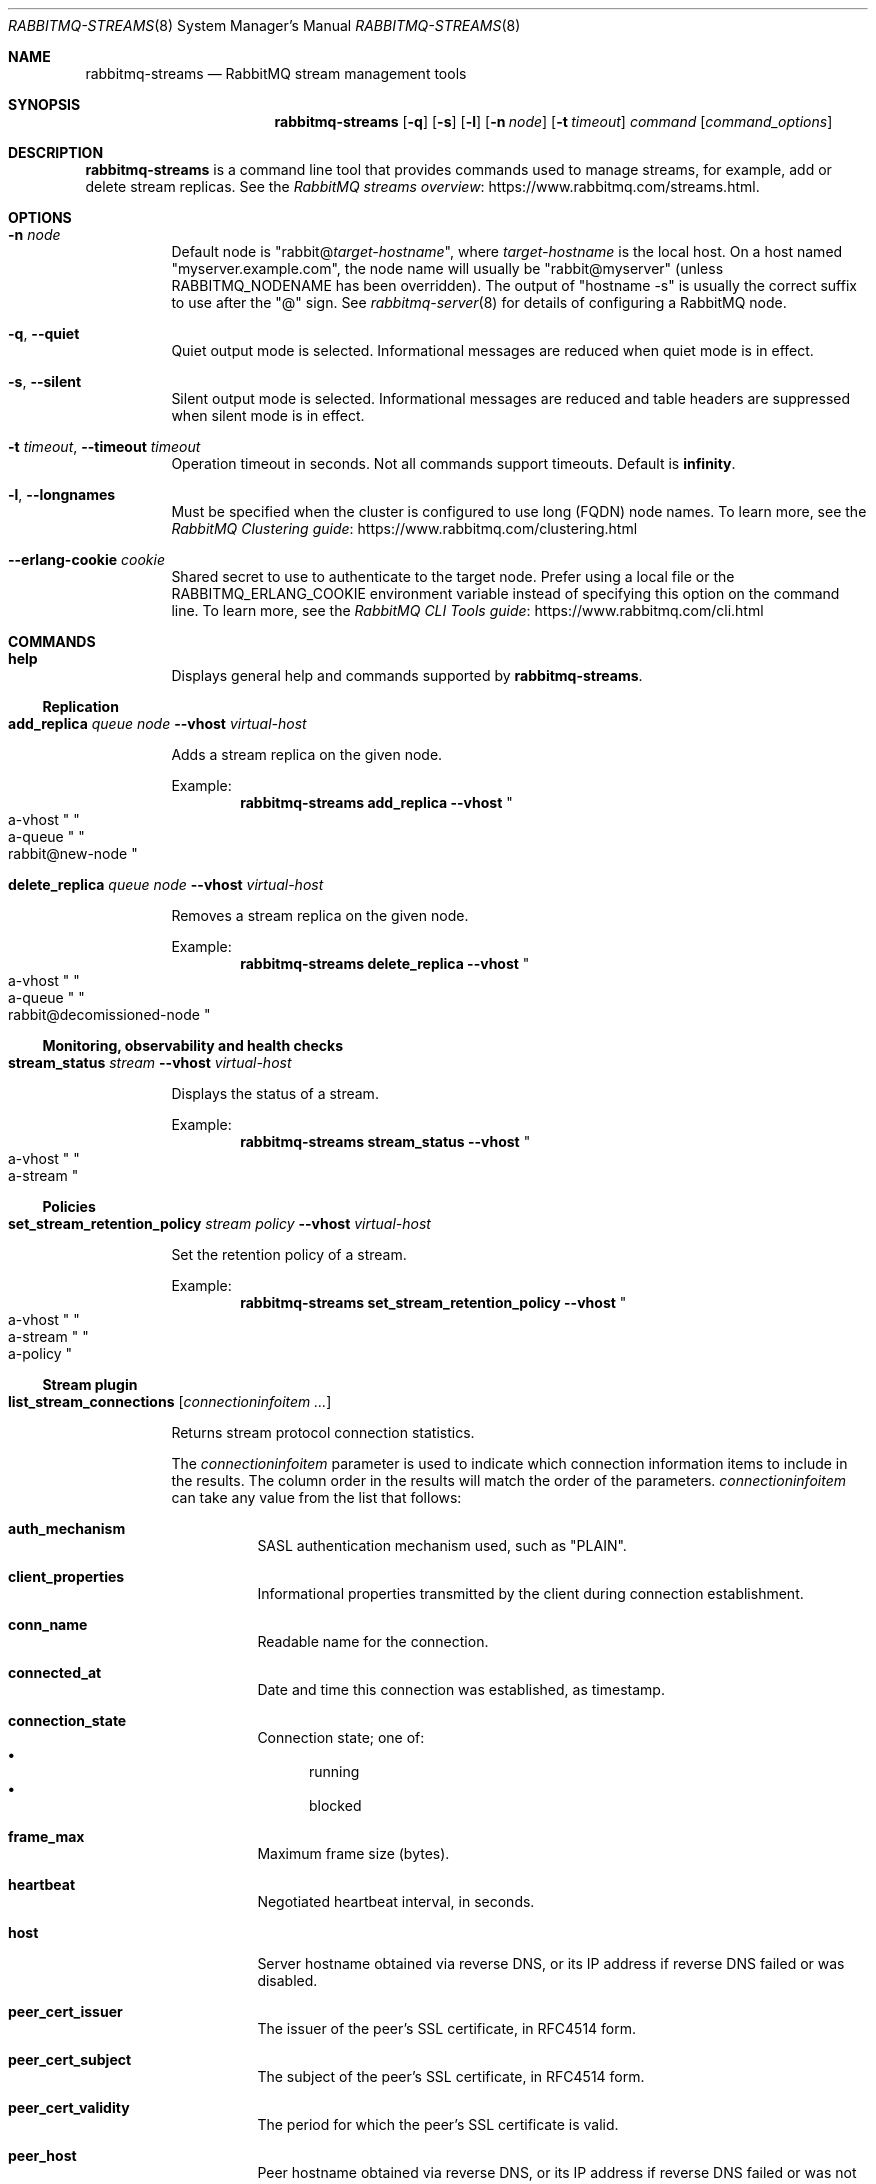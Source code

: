 .\" vim:ft=nroff:
.\" This Source Code Form is subject to the terms of the Mozilla Public
.\" License, v. 2.0. If a copy of the MPL was not distributed with this
.\" file, You can obtain one at https://mozilla.org/MPL/2.0/.
.\"
.\" Copyright (c) 2022 VMware, Inc. or its affiliates.  All rights reserved.
.\"
.Dd December 19, 2022
.Dt RABBITMQ-STREAMS 8
.Os "RabbitMQ Server"
.Sh NAME
.Nm rabbitmq-streams
.Nd RabbitMQ stream management tools
.\" ------------------------------------------------------------------
.Sh SYNOPSIS
.\" ------------------------------------------------------------------
.Nm
.Op Fl q
.Op Fl s
.Op Fl l
.Op Fl n Ar node
.Op Fl t Ar timeout
.Ar command
.Op Ar command_options
.\" ------------------------------------------------------------------
.Sh DESCRIPTION
.\" ------------------------------------------------------------------
.Nm
is a command line tool that provides commands used to manage streams,
for example, add or delete stream replicas.
See the
.Lk https://www.rabbitmq.com/streams.html "RabbitMQ streams overview".
.\" ------------------------------------------------------------------
.Sh OPTIONS
.\" ------------------------------------------------------------------
.Bl -tag -width Ds
.It Fl n Ar node
Default node is
.Qq Pf rabbit@ Ar target-hostname ,
where
.Ar target-hostname
is the local host.
On a host named
.Qq myserver.example.com ,
the node name will usually be
.Qq rabbit@myserver
(unless
.Ev RABBITMQ_NODENAME
has been overridden).
The output of
.Qq hostname -s
is usually the correct suffix to use after the
.Qq @
sign.
See
.Xr rabbitmq-server 8
for details of configuring a RabbitMQ node.
.It Fl q , -quiet
Quiet output mode is selected.
Informational messages are reduced when quiet mode is in effect.
.It Fl s , -silent
Silent output mode is selected.
Informational messages are reduced and table headers are suppressed when silent mode is in effect.
.It Fl t Ar timeout , Fl -timeout Ar timeout
Operation timeout in seconds.
Not all commands support timeouts.
Default is
.Cm infinity .
.It Fl l , Fl -longnames
Must be specified when the cluster is configured to use long (FQDN) node names.
To learn more, see the
.Lk https://www.rabbitmq.com/clustering.html "RabbitMQ Clustering guide"
.It Fl -erlang-cookie Ar cookie
Shared secret to use to authenticate to the target node.
Prefer using a local file or the
.Ev RABBITMQ_ERLANG_COOKIE
environment variable instead of specifying this option on the command line.
To learn more, see the
.Lk https://www.rabbitmq.com/cli.html "RabbitMQ CLI Tools guide"
.El
.\" ------------------------------------------------------------------
.Sh COMMANDS
.\" ------------------------------------
.Bl -tag -width Ds
.\" ------------------------------------
.It Cm help
.Pp
Displays general help and commands supported by
.Nm .
.El
.Ss Replication
.Bl -tag -width Ds
.\" ------------------------------------
.It Cm add_replica Ar queue Ar node Fl -vhost Ar virtual-host
.Pp
Adds a stream replica on the given node.
.Pp
Example:
.Sp
.Dl rabbitmq-streams add_replica --vhost Qo a-vhost Qc Qo a-queue Qc Qo rabbit@new-node Qc
.\" ------------------------------------
.It Cm delete_replica Ar queue Ar node Fl -vhost Ar virtual-host
.Pp
Removes a stream replica on the given node.
.Pp
Example:
.Sp
.Dl rabbitmq-streams delete_replica --vhost Qo a-vhost Qc Qo a-queue Qc Qo rabbit@decomissioned-node Qc
.\" ------------------------------------
.El
.Ss Monitoring, observability and health checks
.Bl -tag -width Ds
.\" ------------------------------------
.It Cm stream_status Ar stream Fl -vhost Ar virtual-host
.Pp
Displays the status of a stream.
.Pp
Example:
.Sp
.Dl rabbitmq-streams stream_status --vhost Qo a-vhost Qc Qo a-stream Qc
.\" ------------------------------------
.El
.Ss Policies
.Bl -tag -width Ds
.\" ------------------------------------
.It Cm set_stream_retention_policy Ar stream Ar policy Fl -vhost Ar virtual-host
.Pp
Set the retention policy of a stream.
.Pp
Example:
.Sp
.Dl rabbitmq-streams set_stream_retention_policy --vhost Qo a-vhost Qc Qo a-stream Qc Qo a-policy Qc
.\" ------------------------------------
.El
.Ss Stream plugin
.Bl -tag -width Ds
.\" ------------------------------------------------------------------
.It Cm list_stream_connections Op Ar connectioninfoitem ...
.Pp
Returns stream protocol connection statistics.
.Pp
The
.Ar connectioninfoitem
parameter is used to indicate which connection information items to
include in the results.
The column order in the results will match the order of the parameters.
.Ar connectioninfoitem
can take any value from the list that follows:
.Bl -tag -width Ds
.It Cm auth_mechanism
SASL authentication mechanism used, such as
.Qq PLAIN .
.It Cm client_properties
Informational properties transmitted by the client during connection
establishment.
.It Cm conn_name
Readable name for the connection.
.It Cm connected_at
Date and time this connection was established, as timestamp.
.It Cm connection_state
Connection state; one of:
.Bl -bullet -compact
.It
running
.It
blocked
.El
.It Cm frame_max
Maximum frame size (bytes).
.It Cm heartbeat
Negotiated heartbeat interval, in seconds.
.It Cm host
Server hostname obtained via reverse DNS, or its IP address if reverse
DNS failed or was disabled.
.It Cm peer_cert_issuer
The issuer of the peer's SSL certificate, in RFC4514 form.
.It Cm peer_cert_subject
The subject of the peer's SSL certificate, in RFC4514 form.
.It Cm peer_cert_validity
The period for which the peer's SSL certificate is valid.
.It Cm peer_host
Peer hostname obtained via reverse DNS, or its IP address if reverse DNS
failed or was not enabled.
.It Cm peer_port
Peer port.
.It Cm port
Server port.
.It Cm ssl
Boolean indicating whether the connection is secured with SSL.
.It Cm ssl_cipher
SSL cipher algorithm (e.g.\&
.Qq aes_256_cbc ) .
.It Cm ssl_hash
SSL hash function (e.g.\&
.Qq sha ) .
.It Cm ssl_key_exchange
SSL key exchange algorithm (e.g.\&
.Qq rsa ) .
.It Cm ssl_protocol
SSL protocol (e.g.\&
.Qq tlsv1 ) .
.It Cm subscriptions
Number of subscriptions (consumers) on the connection.
.It Cm user
Username associated with the connection.
.It Cm vhost
Virtual host name with non-ASCII characters escaped as in C.
.El
.Pp
If no
.Ar connectioninfoitem
are specified then only conn_name is displayed.
.Pp
For example, this command displays the connection name and user
for each connection:
.sp
.Dl rabbitmq-streams list_stream_connections conn_name user
.\" ------------------------------------------------------------------
.It Cm list_stream_consumers Oo Fl p Ar vhost Oc Op Ar consumerinfoitem ...
.Pp
Returns consumers attached to a stream.
.Pp
The
.Ar consumerinfoitem
parameter is used to indicate which consumer information items to
include in the results.
The column order in the results will match the order of the parameters.
.Ar consumerinfoitem
can take any value from the list that follows:
.Bl -tag -width Ds
.It Ar active
Boolean indicating whether the consumer is active or not.
.It Ar activity_status
Consumer activity status; one of:
.Bl -bullet -compact
.It
up
.It
single_active
.It
waiting
.El
.It Ar connection_pid
Id of the Erlang process associated with the consumer connection.
.It Ar credits
Available credits for the consumer.
.It Ar messages_consumed
Number of messages the consumer consumed.
.It Ar offset
The offset (location in the stream) the consumer is at.
.It Ar offset_lag
The difference between the last stored offset and the last
dispatched offset for the consumer.
.It Ar properties
The properties of the consumer subscription.
.It Ar stream
The stream the consumer is attached to.
.It Ar subscription_id
The connection-scoped ID of the consumer.
.El
.Pp
If no
.Ar consumerinfoitem
are specified then connection_pid, subscription_id, stream,
messages_consumed, offset, offset_lag, credits, active, activity_status, and properties are displayed.
.Pp
For example, this command displays the connection PID, subscription ID and stream
for each consumer:
.sp
.Dl rabbitmq-streams list_stream_consumers connection_pid subscription_id stream
\" ------------------------------------------------------------------
.It Cm list_stream_publishers Oo Fl p Ar vhost Oc Op Ar publisherinfoitem ...
.Pp
Returns registered publishers.
.Pp
The
.Ar publisherinfoitem
parameter is used to indicate which publisher information items to
include in the results.
The column order in the results will match the order of the parameters.
.Ar publisherinfoitem
can take any value from the list that follows:
.Bl -tag -width Ds
.It Ar connection_pid
Id of the Erlang process associated with the consumer connection.
.It Ar messages_confirmed
The number of confirmed messages for the publisher.
.It Ar messages_errored
The number of errored messages for the publisher.
.It Ar messages_published
The overall number of messages the publisher published.
.It Ar publisher_id
The connection-scoped ID of the publisher.
.It Ar reference
The deduplication reference of the publisher.
.It Ar stream
The stream the publisher publishes to.
.El
.Pp
If no
.Ar publisherinfoitem
are specified then connection_pid, publisher_id, stream, reference,
messages_published, messages_confirmed, and messages_errored are displayed.
.Pp
For example, this command displays the connection PID, publisher ID and stream
for each producer:
.sp
.Dl rabbitmq-streams list_stream_publishers connection_pid publisher_id stream
.\" ------------------------------------------------------------------
.It Cm add_super_stream Ar super-stream Oo Fl -vhost Ar vhost Oc Oo Fl -partitions Ar partitions Oc Oo Fl -routing-keys Ar routing-keys Oc Oo Fl -max-length-bytes Ar max-length-bytes Oc Oo Fl -max-age Ar max-age Oc Oo Fl -stream-max-segment-size-bytes Ar stream-max-segment-size-bytes Oc Oo Fl -leader-locator Ar leader-locator Oc Oo Fl -initial-cluster-size Ar initial-cluster-size Oc
.Bl -tag -width Ds
.It Ar super-stream
The name of the super stream to create.
.It Ar vhost
The name of the virtual host to create the super stream into.
.It Ar partitions
The number of partitions the super stream will have.
.It Ar routing-keys
Comma-separated list of routing keys.
.It Ar max-length-bytes
The maximum size of partition streams, example values: 20gb, 500mb.
.It Ar max-age
The maximum age of partition stream segments, using the ISO 8601 duration format, e.g. PT10M30S for 10 minutes 30 seconds, P5DT8H for 5 days 8 hours.
.It Ar stream-max-segment-size-bytes
The maximum size of partition stream segments, example values: 500mb, 1gb.
.It Ar leader-locator
Leader locator strategy for partition streams.
Possible values are:
.Bl -bullet -compact
.It
client-local
.It
balanced
.El
The default is
.Cm balanced
.It Ar initial-cluster-size
The initial cluster size of partition streams.
.El
.Pp
Create a super stream.
.\" ------------------------------------------------------------------
.It Cm delete_super_stream Ar super-stream Oo Fl -vhost Ar vhost Oc
.Bl -tag -width Ds
.It Ar super-stream
The name of the super stream to delete.
.It Ar vhost
The virtual host of the super stream.
.Pp
Delete a super stream.
.El
\" ------------------------------------------------------------------
.It Cm list_stream_consumer_groups Oo Fl p Ar vhost Oc Op Ar groupinfoitem ...
.Pp
Lists groups of stream single active consumers for a vhost.
.Pp
The
.Ar groupinfoitem
parameter is used to indicate which group information items to
include in the results.
The column order in the results will match the order of the parameters.
.Ar groupinfoitem
can take any value from the list that follows:
.Bl -tag -width Ds
.It Ar consumers
Number of consumers in the group.
.It Ar partition_index
The stream partition index if the stream is part of a super stream,
-1 if it is not.
.It Ar reference
The group reference (name).
.It Ar stream
The stream the consumers are attached to.
.El
.Pp
If no
.Ar groupinfoitem
are specified then stream, reference, partition_index, and consumers are displayed.
.Pp
For example, this command displays the stream, reference, and number of consumers
for each group:
.sp
.Dl rabbitmq-streams list_stream_consumer_groups stream reference consumers
\" ------------------------------------------------------------------
.It Cm list_stream_group_consumers Fl -stream Ar stream Fl -reference Ar reference Oo Fl -vhost Ar vhost Oc Op Ar consumerinfoitem ...
.Pp
Lists consumers of a stream consumer group in a vhost.
.It Ar stream
The stream the consumers are attached to.
.It Ar reference
The group reference (name).
.It Ar vhost
The virtual host of the stream.
.El
.Pp
The
.Ar consumerinfoitem
parameter is used to indicate which consumer information items to
include in the results.
The column order in the results will match the order of the parameters.
.Ar consumerinfoitem
can take any value from the list that follows:
.Bl -tag -width Ds
.It Ar connection_name
Readable name of the consumer connection.
.It Ar state
Consumer state; one of:
.Bl -bullet -compact
.It
active
.It
inactive
.El
.It Ar subscription_id
The connection-scoped ID of the consumer.
.El
.Pp
If no
.Ar consumerinfoitem
are specified then subscription_id, connection_name, and state are displayed.
.Pp
For example, this command displays the connection name and state
for each consumer attached to the stream-1 stream and belonging to the stream-1 group:
.sp
.Dl rabbitmq-streams list_stream_group_consumers --stream stream-1 --reference stream-1 connection_name state
.El
.\" ------------------------------------------------------------------
.Sh SEE ALSO
.\" ------------------------------------------------------------------
.Xr rabbitmqctl 8 ,
.Xr rabbitmq-diagnostics 8 ,
.Xr rabbitmq-server 8 ,
.Xr rabbitmq-queues 8 ,
.Xr rabbitmq-upgrade 8 ,
.Xr rabbitmq-service 8 ,
.Xr rabbitmq-env.conf 5 ,
.Xr rabbitmq-echopid 8
.\" ------------------------------------------------------------------
.Sh AUTHOR
.\" ------------------------------------------------------------------
.An The RabbitMQ Team Aq Mt rabbitmq-core@groups.vmware.com
